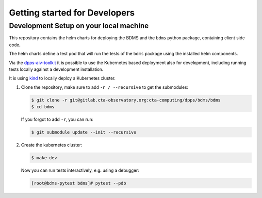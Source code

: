 Getting started for Developers
==============================

Development Setup on your local machine
---------------------------------------

This repository contains the helm charts for deploying the BDMS
and the ``bdms`` python package, containing client side code.

The helm charts define a test pod that will run the tests of the ``bdms`` package
using the installed helm components.

Via the `dpps-aiv-toolkit <https://gitlab.cta-observatory.org/cta-computing/dpps/aiv/dpps-aiv-toolkit/>`_
it is possible to use the Kubernetes based deployment also for development, including running tests
locally against a development installation.

It is using `kind <https://kind.sigs.k8s.io/>`_ to locally deploy a Kubernetes cluster.


#. Clone the repository, make sure to add ``-r / --recursive`` to get the submodules:

   .. code-block:: shell

      $ git clone -r git@gitlab.cta-observatory.org:cta-computing/dpps/bdms/bdms
      $ cd bdms

   If you forgot to add ``-r``, you can run:

   .. code-block:: shell

      $ git submodule update --init --recursive

#. Create the kubernetes cluster:

   .. code-block:: shell

      $ make dev

   Now you can run tests interactively, e.g. using a debugger:

   .. code-block:: shell

      [root@bdms-pytest bdms]# pytest --pdb
